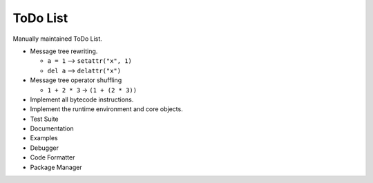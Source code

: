 ToDo List
=========

Manually maintained ToDo List.


- Message tree rewriting.

  - ``a = 1`` --> ``setattr("x", 1)``
  - ``del a`` --> ``delattr("x")``

- Message tree operator shuffling

  - ``1 + 2 * 3`` -> ``(1 + (2 * 3))``

- Implement all bytecode instructions.
- Implement the runtime environment and core objects.
- Test Suite
- Documentation
- Examples
- Debugger
- Code Formatter
- Package Manager
